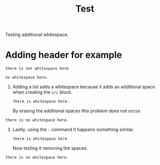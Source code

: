 #+TITLE: Test

Testing additional whitespace.

* Adding header for example
#+begin_src
there is not whitespace here
#+end_src

: no whitespace here.

1. Adding a list adds a whitespace because it adds an additional space when
   creating the =src= block.
   #+begin_src
there is whitespace here.
   #+end_src

   By erasing the additional spaces this problem does not occur.
#+begin_src
there is no whitespace here.
#+end_src

2. Lastly, using the =:= command it happens something similar.
   : there is whitespace here
   Now testing it removing the spaces:
: there is no whitespace here.
